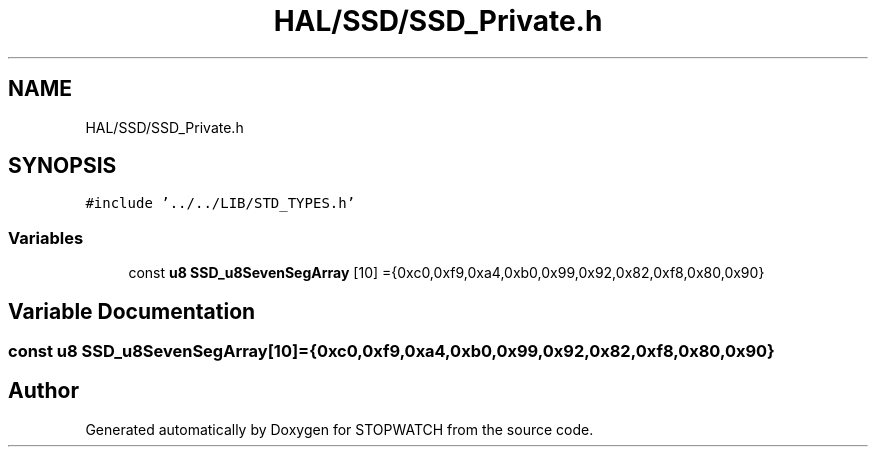 .TH "HAL/SSD/SSD_Private.h" 3 "Thu Apr 21 2022" "Version 1.0" "STOPWATCH" \" -*- nroff -*-
.ad l
.nh
.SH NAME
HAL/SSD/SSD_Private.h
.SH SYNOPSIS
.br
.PP
\fC#include '\&.\&./\&.\&./LIB/STD_TYPES\&.h'\fP
.br

.SS "Variables"

.in +1c
.ti -1c
.RI "const \fBu8\fP \fBSSD_u8SevenSegArray\fP [10] ={0xc0,0xf9,0xa4,0xb0,0x99,0x92,0x82,0xf8,0x80,0x90}"
.br
.in -1c
.SH "Variable Documentation"
.PP 
.SS "const \fBu8\fP SSD_u8SevenSegArray[10] ={0xc0,0xf9,0xa4,0xb0,0x99,0x92,0x82,0xf8,0x80,0x90}"

.SH "Author"
.PP 
Generated automatically by Doxygen for STOPWATCH from the source code\&.
